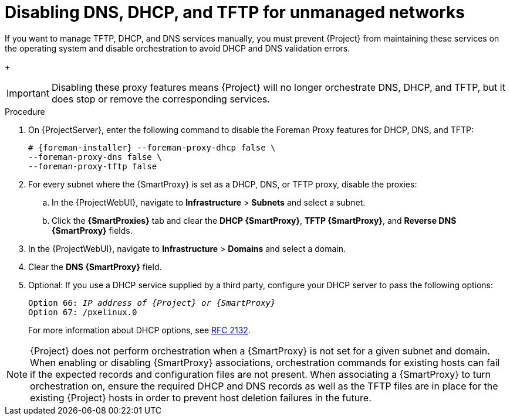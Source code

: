 [id="disabling-dns-dhcp-tftp-for-unmanaged-networks_{context}"]
= Disabling DNS, DHCP, and TFTP for unmanaged networks

If you want to manage TFTP, DHCP, and DNS services manually, you must prevent {Project} from maintaining these services on the operating system and disable orchestration to avoid DHCP and DNS validation errors.
+
[IMPORTANT]
====
Disabling these proxy features means {Project} will no longer orchestrate DNS, DHCP, and TFTP, but it does stop or remove the corresponding services.
====

.Procedure

. On {ProjectServer}, enter the following command to disable the Foreman Proxy features for DHCP, DNS, and TFTP:
+
[options="nowrap", subs="+quotes,attributes"]
----
# {foreman-installer} --foreman-proxy-dhcp false \
--foreman-proxy-dns false \
--foreman-proxy-tftp false
----

. For every subnet where the {SmartProxy} is set as a DHCP, DNS, or TFTP proxy, disable the proxies:

.. In the {ProjectWebUI}, navigate to *Infrastructure* > *Subnets* and select a subnet.

.. Click the *{SmartProxies}* tab and clear the *DHCP {SmartProxy}*, *TFTP {SmartProxy}*, and *Reverse DNS {SmartProxy}* fields.

. In the {ProjectWebUI}, navigate to *Infrastructure* > *Domains* and select a domain.

. Clear the *DNS {SmartProxy}* field.

. Optional: If you use a DHCP service supplied by a third party, configure your DHCP server to pass the following options:
+
[options="nowrap" subs="+quotes,attributes"]
----
Option 66: __IP address of {Project} or {SmartProxy}__
Option 67: /pxelinux.0
----
+
For more information about DHCP options, see https://tools.ietf.org/html/rfc2132[RFC 2132].

[NOTE]
{Project} does not perform orchestration when a {SmartProxy} is not set for a given subnet and domain.
When enabling or disabling {SmartProxy} associations, orchestration commands for existing hosts can fail if the expected records and configuration files are not present.
When associating a {SmartProxy} to turn orchestration on, ensure the required DHCP and DNS records as well as the TFTP files are in place for the existing {Project} hosts in order to prevent host deletion failures in the future.
